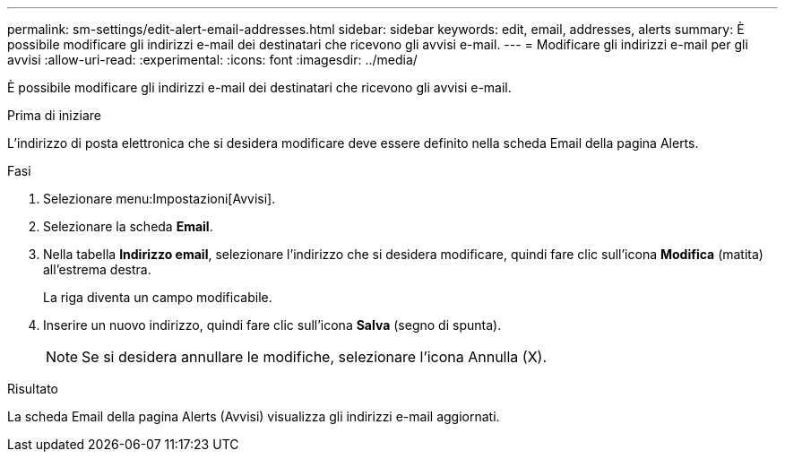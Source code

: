 ---
permalink: sm-settings/edit-alert-email-addresses.html 
sidebar: sidebar 
keywords: edit, email, addresses, alerts 
summary: È possibile modificare gli indirizzi e-mail dei destinatari che ricevono gli avvisi e-mail. 
---
= Modificare gli indirizzi e-mail per gli avvisi
:allow-uri-read: 
:experimental: 
:icons: font
:imagesdir: ../media/


[role="lead"]
È possibile modificare gli indirizzi e-mail dei destinatari che ricevono gli avvisi e-mail.

.Prima di iniziare
L'indirizzo di posta elettronica che si desidera modificare deve essere definito nella scheda Email della pagina Alerts.

.Fasi
. Selezionare menu:Impostazioni[Avvisi].
. Selezionare la scheda *Email*.
. Nella tabella *Indirizzo email*, selezionare l'indirizzo che si desidera modificare, quindi fare clic sull'icona *Modifica* (matita) all'estrema destra.
+
La riga diventa un campo modificabile.

. Inserire un nuovo indirizzo, quindi fare clic sull'icona *Salva* (segno di spunta).
+
[NOTE]
====
Se si desidera annullare le modifiche, selezionare l'icona Annulla (X).

====


.Risultato
La scheda Email della pagina Alerts (Avvisi) visualizza gli indirizzi e-mail aggiornati.
